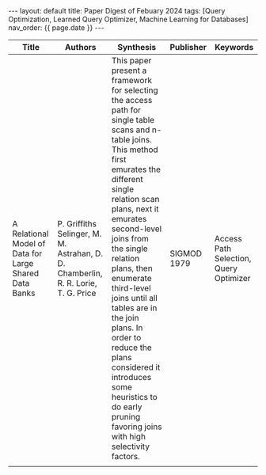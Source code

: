 #+OPTIONS: ^:nil
#+BEGIN_EXPORT html
---
layout: default
title: Paper Digest of Febuary 2024
tags: [Query Optimization, Learned Query Optimizer, Machine Learning for Databases]
nav_order: {{ page.date }}
---
#+END_EXPORT

|--------------------------------------------------------+-----------------------------------------------------------------------------------+-------------------------------------------------------------------------------------------------------------------------------------------------------------------------------------------------------------------+-------------+----------------------------------------|
| Title                                                  | Authors                                                                           | Synthesis                                                                                                                                                                                                         | Publisher   | Keywords                               |
|--------------------------------------------------------+-----------------------------------------------------------------------------------+-------------------------------------------------------------------------------------------------------------------------------------------------------------------------------------------------------------------+-------------+----------------------------------------|
| A Relational Model of Data for Large Shared Data Banks | P. Griffiths Selinger, M. M. Astrahan, D. D. Chamberlin, R. R. Lorie, T. G. Price | This paper present a framework for selecting the access path for single table scans and n-table joins. This method first emurates the different single relation scan plans, next it emurates second-level joins from the single relation plans, then enumerate third-level joins until all tables are in the join plans. In order to reduce the plans considered it introduces some heuristics to do early pruning favoring joins with high selectivity factors. | SIGMOD 1979 | Access Path Selection, Query Optimizer |
|                                                        |                                                                                   |                                                                                                                                                                                                                   |             |                                        |
|--------------------------------------------------------+-----------------------------------------------------------------------------------+-------------------------------------------------------------------------------------------------------------------------------------------------------------------------------------------------------------------+-------------+----------------------------------------|
